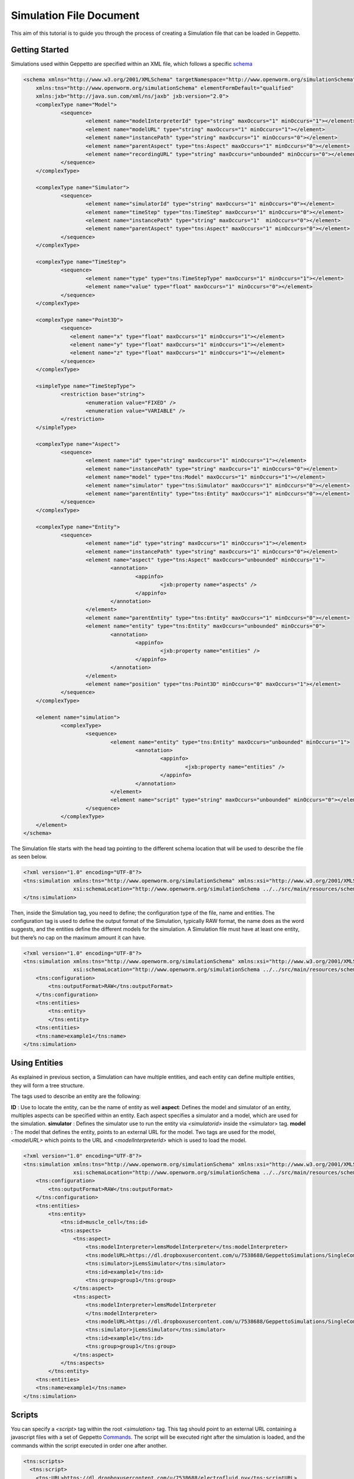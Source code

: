 


Simulation File Document
=====================

This aim of this tutorial is to guide you through the process of creating a Simulation file that can be loaded in Geppetto.

Getting Started
---------
Simulations used within Geppetto are specified within an XML file, which follows a specific schema_

.. _schema: https://github.com/openworm/org.geppetto.simulation/blob/master/src/main/resources/schema/simulationSchema.xsd

.. code-block:: xml

    <schema xmlns="http://www.w3.org/2001/XMLSchema" targetNamespace="http://www.openworm.org/simulationSchema"
	xmlns:tns="http://www.openworm.org/simulationSchema" elementFormDefault="qualified" 
	xmlns:jxb="http://java.sun.com/xml/ns/jaxb" jxb:version="2.0">
	<complexType name="Model">
		<sequence>
			<element name="modelInterpreterId" type="string" maxOccurs="1" minOccurs="1"></element>
			<element name="modelURL" type="string" maxOccurs="1" minOccurs="1"></element>
			<element name="instancePath" type="string" maxOccurs="1" minOccurs="0"></element>
			<element name="parentAspect" type="tns:Aspect" maxOccurs="1" minOccurs="0"></element>
			<element name="recordingURL" type="string" maxOccurs="unbounded" minOccurs="0"></element>
		</sequence>
	</complexType>

	<complexType name="Simulator">
		<sequence>
			<element name="simulatorId" type="string" maxOccurs="1" minOccurs="0"></element>
			<element name="timeStep" type="tns:TimeStep" maxOccurs="1" minOccurs="0"></element>
			<element name="instancePath" type="string" maxOccurs="1"  minOccurs="0"></element>
			<element name="parentAspect" type="tns:Aspect" maxOccurs="1" minOccurs="0"></element>
		</sequence>
	</complexType>

	<complexType name="TimeStep">
		<sequence>
			<element name="type" type="tns:TimeStepType" maxOccurs="1" minOccurs="1"></element>
			<element name="value" type="float" maxOccurs="1" minOccurs="0"></element>
		</sequence>
	</complexType>

	<complexType name="Point3D">
		<sequence>
		   <element name="x" type="float" maxOccurs="1" minOccurs="1"></element>
		   <element name="y" type="float" maxOccurs="1" minOccurs="1"></element>
		   <element name="z" type="float" maxOccurs="1" minOccurs="1"></element>
		</sequence>
	</complexType>

	<simpleType name="TimeStepType">
		<restriction base="string">
			<enumeration value="FIXED" />
			<enumeration value="VARIABLE" />
		</restriction>
	</simpleType>

	<complexType name="Aspect">
		<sequence>
			<element name="id" type="string" maxOccurs="1" minOccurs="1"></element>
			<element name="instancePath" type="string" maxOccurs="1" minOccurs="0"></element>
			<element name="model" type="tns:Model" maxOccurs="1" minOccurs="1"></element>
			<element name="simulator" type="tns:Simulator" maxOccurs="1" minOccurs="0"></element>
			<element name="parentEntity" type="tns:Entity" maxOccurs="1" minOccurs="0"></element>
		</sequence>
	</complexType>

	<complexType name="Entity">
		<sequence>
			<element name="id" type="string" maxOccurs="1" minOccurs="1"></element>
			<element name="instancePath" type="string" maxOccurs="1" minOccurs="0"></element>
			<element name="aspect" type="tns:Aspect" maxOccurs="unbounded" minOccurs="1">
				<annotation>
					<appinfo>
						<jxb:property name="aspects" />
					</appinfo>
				</annotation>
			</element>
			<element name="parentEntity" type="tns:Entity" maxOccurs="1" minOccurs="0"></element>
			<element name="entity" type="tns:Entity" maxOccurs="unbounded" minOccurs="0">
				<annotation>
					<appinfo>
						<jxb:property name="entities" />
					</appinfo>
				</annotation>
			</element>
			<element name="position" type="tns:Point3D" minOccurs="0" maxOccurs="1"></element>
		</sequence>
	</complexType>

	<element name="simulation">
		<complexType>
			<sequence>
				<element name="entity" type="tns:Entity" maxOccurs="unbounded" minOccurs="1">
					<annotation>
						<appinfo>
							<jxb:property name="entities" />
						</appinfo>
					</annotation>
				</element>
				<element name="script" type="string" maxOccurs="unbounded" minOccurs="0"></element>
			</sequence>
		</complexType>
	</element>
    </schema>

The Simulation file starts with the head tag pointing to the different schema location that will be used to describe the file as seen below. 

.. code-block:: xml

    <?xml version="1.0" encoding="UTF-8"?>
    <tns:simulation xmlns:tns="http://www.openworm.org/simulationSchema" xmlns:xsi="http://www.w3.org/2001/XMLSchema-instance" 
		    xsi:schemaLocation="http://www.openworm.org/simulationSchema ../../src/main/resources/schema/simulationSchema.xsd ">
    </tns:simulation>

Then, inside the Simulation tag, you need to define; the configuration type of the file, name and entities. The configuration tag is used to define the output format of the Simulation, typically RAW format, the name does as the word suggests, and the entities define the different models for the simulation. A Simulation file must have at least one entity, but there’s no cap on the maximum amount it can have.

.. code-block:: xml

    <?xml version="1.0" encoding="UTF-8"?>
    <tns:simulation xmlns:tns="http://www.openworm.org/simulationSchema" xmlns:xsi="http://www.w3.org/2001/XMLSchema-instance" 
		    xsi:schemaLocation="http://www.openworm.org/simulationSchema ../../src/main/resources/schema/simulationSchema.xsd ">
        <tns:configuration>
            <tns:outputFormat>RAW</tns:outputFormat>
        </tns:configuration>
        <tns:entities>
            <tns:entity>
            </tns:entity>
        <tns:entities>
        <tns:name>example1</tns:name>
    </tns:simulation>


Using Entities
---------------
As explained in previous section, a Simulation can have multiple entities, and each entity can define multiple entities, they will form a tree structure. 

The tags used to describe an entity are the following:

**ID** : Use to locate the entity, can be the name of entity as well
**aspect**: Defines the model and simulator of an entity, multiples aspects can be specified within an entity. Each aspect specifies a simulator and a model, which are used for the simulation. 
**simulator** : Defines the simulator use to run the entity via `<simulatorid>` inside the <simulator>
tag.
**model** : The model that defines the entity, points to an external URL for the model. Two tags are used for the model, `<modelURL>` which points to the URL and `<modelInterpreterId>` which is used to load the model.

.. code-block:: xml

    <?xml version="1.0" encoding="UTF-8"?>
    <tns:simulation xmlns:tns="http://www.openworm.org/simulationSchema" xmlns:xsi="http://www.w3.org/2001/XMLSchema-instance" 
		    xsi:schemaLocation="http://www.openworm.org/simulationSchema ../../src/main/resources/schema/simulationSchema.xsd ">
        <tns:configuration>
            <tns:outputFormat>RAW</tns:outputFormat>
        </tns:configuration>
        <tns:entities>
            <tns:entity>
                <tns:id>muscle_cell</tns:id>
                <tns:aspects>
                    <tns:aspect>
                        <tns:modelInterpreter>lemsModelInterpreter</tns:modelInterpreter>                                 
                        <tns:modelURL>https://dl.dropboxusercontent.com/u/7538688/GeppettoSimulations/SingleComponentHH/LEMS_NML2_Ex5_DetCell.xml?dl=1</tns:modelURL>
                        <tns:simulator>jLemsSimulator</tns:simulator>
                        <tns:id>example1</tns:id>
                        <tns:group>group1</tns:group>
                    </tns:aspect>
                    <tns:aspect>
                        <tns:modelInterpreter>lemsModelInterpreter
                        </tns:modelInterpreter>
                        <tns:modelURL>https://dl.dropboxusercontent.com/u/7538688/GeppettoSimulations/SingleComponentHH/LEMS_NML2_Ex5_DetCell.xml?dl=1</tns:modelURL>
                        <tns:simulator>jLemsSimulator</tns:simulator>
                        <tns:id>example1</tns:id>
                        <tns:group>group1</tns:group>
                    </tns:aspect>
                </tns:aspects>
            </tns:entity>   
        <tns:entities>
        <tns:name>example1</tns:name>
    </tns:simulation>
Scripts
---------------
You can specify a `<script>` tag within the root `<simulation>` tag. This tag should point to an external URL containing a javascript files with a set of Geppetto Commands_. The script will be executed right after the simulation is loaded, and the commands within the script executed in order one after another.

.. _Commands: http://docs.geppetto.org/en/latest/intro.html#g-object-commands
  
.. code-block:: xml

    <tns:scripts>
      <tns:script>
        <tns:URL>https://dl.dropboxusercontent.com/u/7538688/electrofluid.py</tns:scriptURL>
       </tns:script>
    </tns:scripts>
    